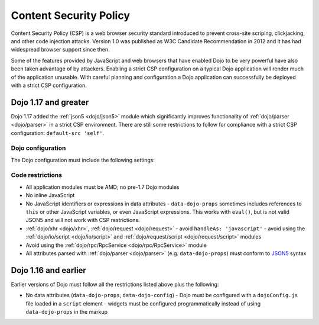 .. _dojo/csp:

=======================
Content Security Policy
=======================

Content Security Policy (CSP) is a web browser security standard introduced to prevent cross-site scriping,
clickjacking, and other code injection attacks. Version 1.0 was published as W3C Candidate Recommendation in 2012 and
it has had widespread browser support since then.

Some of the features provided by JavaScript and web browsers that have enabled Dojo to be very powerful have also been
taken advantage of by attackers. Enabling a strict CSP configuration on a typical Dojo application will render much of
the application unusable. With careful planning and configuration a Dojo application can successfully be deployed with
a strict CSP configuration.

Dojo 1.17 and greater
=====================

Dojo 1.17 added the :ref:`json5 <dojo/json5>` module which significantly improves functionality of
:ref:`dojo/parser <dojo/parser>` in a strict CSP environment. There are still some restrictions to follow for
compliance with a strict CSP configuration: ``default-src 'self'``.


Dojo configuration
------------------

The Dojo configuration must include the following settings:

.. js ::

  {
    async: true,
	has: {
	  'csp-restrictions': true,
	  'dojo-v1x-i18n-Api': false
	}
  }

Code restrictions
-----------------

* All application modules must be AMD; no pre-1.7 Dojo modules
* No inline JavaScript
* No JavaScript identifiers or expressions in data attributes
  - ``data-dojo-props`` sometimes includes references to ``this`` or other JavaScript variables, or even JavaScript
  expressions. This works with ``eval()``, but is not valid JSON5 and will not work with CSP restrictions.
* :ref:`dojo/xhr <dojo/xhr>`, :ref:`dojo/request <dojo/request>`
  - avoid ``handleAs: 'javascript'``
  - avoid using the :ref:`dojo/io/script <dojo/io/script>` and :ref:`dojo/request/script <dojo/request/script>` modules
* Avoid using the :ref:`dojo/rpc/RpcService <dojo/rpc/RpcService>` module
* All attributes parsed with :ref:`dojo/parser <dojo/parser>` (e.g. ``data-dojo-props``) must conform to
  `JSON5 <http://json5.org/>`_ syntax

Dojo 1.16 and earlier
=====================

Earlier versions of Dojo must follow all the restrictions listed above plus the following:

* No data attributes (``data-dojo-props``, ``data-dojo-config``)
  - Dojo must be configured with a ``dojoConfig.js`` file loaded in a ``script`` element
  - widgets must be configured programmatically instead of using ``data-dojo-props`` in the markup
